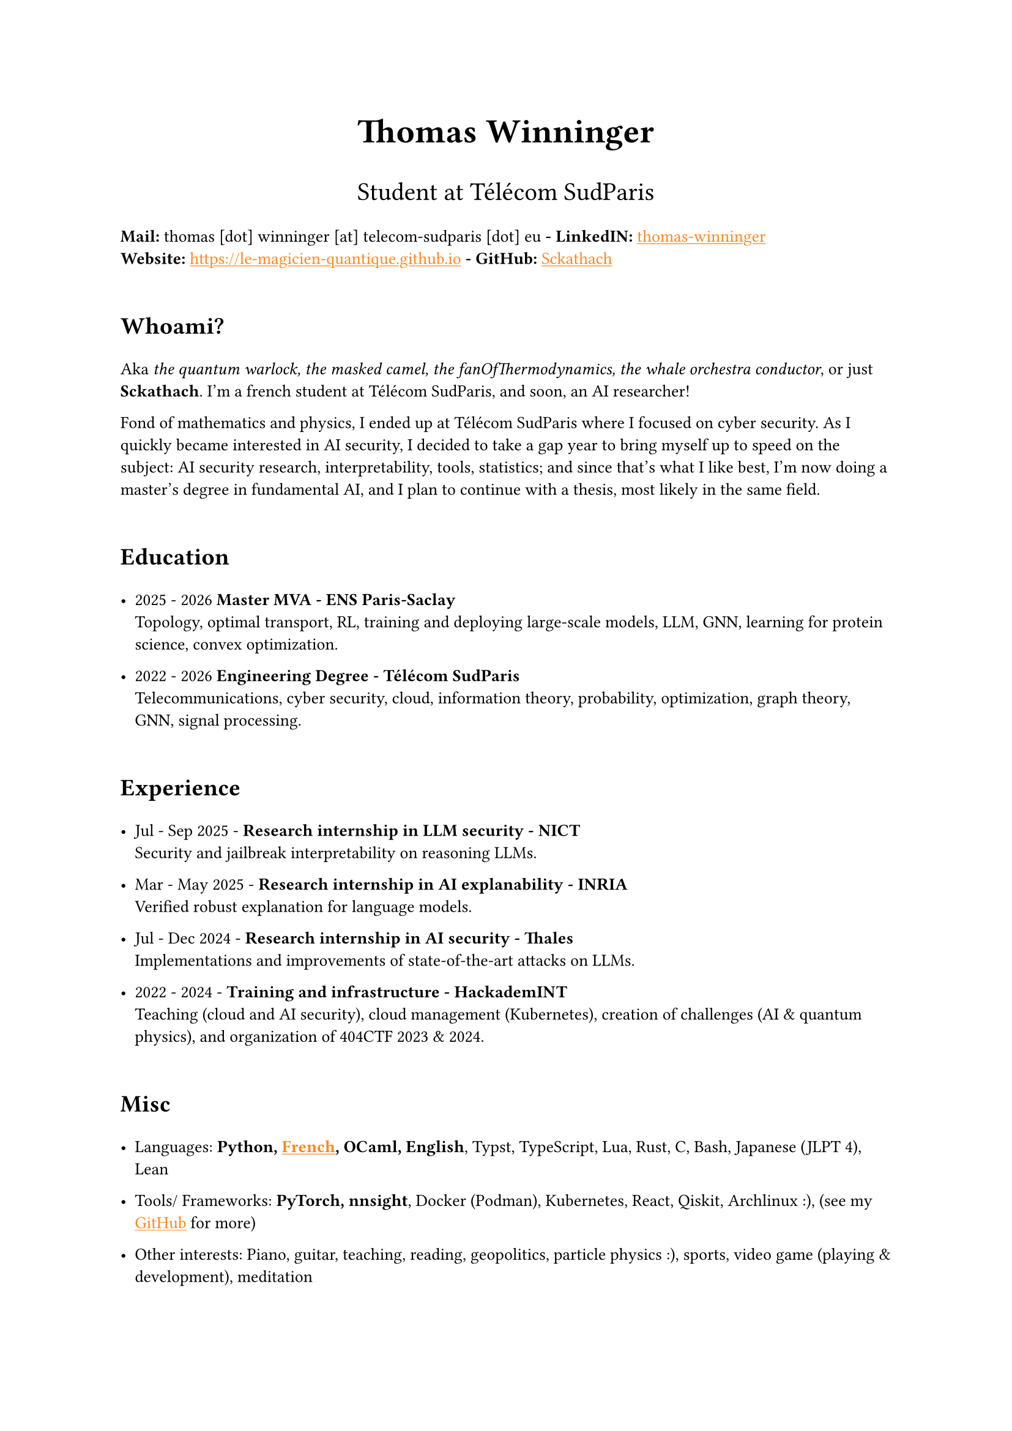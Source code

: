 #set text(font: "Inria Sans", size: 10pt)
#show link: X => underline(text(X, fill: orange))
#show regex("\[([^\]]*)\]\(([^)]*)\)"): x => x

#align(
  center,
  text([*Thomas Winninger*], size: 2em),
)
#align(
  center,
  text([Student at Télécom SudParis], size: 1.5em),
)
#show heading: X => {
  v(1em)
  X
  v(0.7em)
}

*Mail:* thomas [dot] winninger [at] telecom-sudparis [dot] eu  *- LinkedIN:* #link("https://linkedin.com/in/thomas-winninger", [thomas-winninger]) \
*Website:* #link("https://le-magicien-quantique.github.io") *- GitHub:* #link("https://github.com/Sckathach", [Sckathach])

= Whoami?
Aka _the quantum warlock, the masked camel, the fanOfThermodynamics, the whale orchestra conductor_, or just *Sckathach*. I'm a french student at Télécom SudParis, and soon, an AI researcher!

Fond of mathematics and physics, I ended up at Télécom SudParis where I focused on cyber security. As I quickly became interested in AI security, I decided to take a gap year to bring myself up to speed on the subject: AI security research, interpretability, tools, statistics; and since that's what I like best, I'm now doing a master's degree in fundamental AI, and I plan to continue with a thesis, most likely in the same field.

= Education

- 2025 - 2026 *Master MVA - ENS Paris-Saclay* \
  Topology, optimal transport, RL, training and deploying large-scale models, LLM, GNN, learning for protein science, convex optimization.

- 2022 - 2026 *Engineering Degree - Télécom SudParis* \
  Telecommunications, cyber security, cloud, information theory, probability, optimization, graph theory, GNN, signal processing.


= Experience
- Jul - Sep 2025 - *Research internship in LLM security - NICT* \
  Security and jailbreak interpretability on reasoning LLMs.

- Mar - May 2025 - *Research internship in AI explanability - INRIA* \
  Verified robust explanation for language models.

- Jul - Dec 2024 - *Research internship in AI security - Thales* \
  Implementations and improvements of state-of-the-art attacks on LLMs.

- 2022 - 2024 - *Training and infrastructure - HackademINT* \
  Teaching (cloud and AI security), cloud management (Kubernetes), creation of challenges (AI & quantum physics), and organization of 404CTF 2023 & 2024.

= Misc

- Languages: *Python, #link("https://fr.wikipedia.org/wiki/Baguette_(pain)", [French]), OCaml, English*, Typst, TypeScript, Lua, Rust, C, Bash, Japanese (JLPT 4), Lean

- Tools/ Frameworks: *PyTorch, nnsight*, Docker (Podman), Kubernetes, React, Qiskit, Archlinux :), (see my #link("https://github.com/sckathach", [GitHub]) for more)
- Other interests: Piano, guitar, teaching, reading, geopolitics, particle physics :), sports, video game (playing & development), meditation
- Followed ARENA and AISF

= Papers
- Scaling Hybrid Constrined Zonotopes with optimisation - _Winninger T., Urban C., Wei G., Jun 25_. #link("https://sckathach.github.io/assets/papers/winninger_scaling_2025.pdf", [Paper])

- Using Mechanistic Interpretability to Craft Adversarial Attacks against Large Language Models - _Winninger T., Addad B., Kapusta K., Mar 25_. #link("https://arxiv.org/abs/2503.06269", [ArXiv]) / #link("https://sckathach.github.io/mech-interp/subspace-rerouting/", [Webpage])

= Talks

- Adversarial attacks against reasoning LLMs, _Tokyo, NICT, Sep 25_.

- Scaling abstract domains to Large Language Models with Hybrid Constrained Zonotopes, _ENS Ulm, INRIA, Jun 25_.

- Mechanistic interpretability for LLM attack and defense, _École Polytechnique, CeSIA, Apr 25_. #link("https://sckathach.github.io/talks/slides/cesia-ssr.pdf", [Slides])

- Introduction to AI security and reverse engineering, _Télécom SudParis, HackademINT, Apr 25_. #link("https://sckathach.github.io/talks/hackademint-causapscal/assets/main.pdf", [Slides]) / #link("https://sckathach.github.io/talks/hackademint-causapscal/index.qmd", [Webpage])

- Model Poisoning, _Station F, CeSIA, Jun 24_. #link("https://sckathach.github.io/talks/slides/cesia-poison.pdf", [Slides])

- GNN based IDS and its robustness against adversarial attacks, _Télécom SudParis, HackademINT, Jun 24_. #link("https://sckathach.github.io/talks/slides/hackademint-gnn-based-ids.pdf", [Slides])

- Cheating Detection in the 404 CTF, _Rendez-vous de la Recherche et de l'Enseignement de la Sécurité des Systèmes d'Information (RESSI), May 24_.

- Introduction to prompt hacking, _Télécom SudParis, HackademINT, Nov 23_. #link("https://sckathach.github.io/talks/slides/hackademint-prompt-hacking.pdf", [Slides])

- How to backdoor federated learning, _Télécom SudParis, HackademINT, May 23_. #link("https://sckathach.github.io/talks/slides/hackademint-federated-poison.pdf", [Slides])

- Introduction to AI & cyber security, _Télécom SudParis, HackademINT, May 23_. #link("https://sckathach.github.io/talks/slides/hackademint-ai-in-cybersecurity.pdf", [Slides])

= Research reports

- Graph Neural Network based Intrusion Detection and its Robustness against Adversarial Attacks, _Moreau R., Winninger T., Blanc G., Jun 24_. #link("https://sckathach.github.io/assets/papers/moreau_graph_2024.pdf", [Paper])

= Posts

- Subspace Rerouting: Using Mechanistic Interpretability to Craft Adversarial Attacks against Large Language Models. #link("https://sckathach.github.io/mech-interp/subspace-rerouting/post/", [Post])

- Exploring the use of Mechanistic Interpretability to Craft Adversarial Attacks. #link("https://sckathach.github.io/mech-interp/exploring-adversarial-mi/", [Post])

= Hackathons

- ZaMark: Intellectual Property protection with Homomorphic Watermarking, _Privacy Preserving Hackathon, Zama, Sep 24, (finished 2nd)_. #link("https://sckathach.github.io/talks/slides/misc/zamark.pdf", [Slides])

